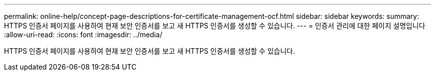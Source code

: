 ---
permalink: online-help/concept-page-descriptions-for-certificate-management-ocf.html 
sidebar: sidebar 
keywords:  
summary: HTTPS 인증서 페이지를 사용하여 현재 보안 인증서를 보고 새 HTTPS 인증서를 생성할 수 있습니다. 
---
= 인증서 관리에 대한 페이지 설명입니다
:allow-uri-read: 
:icons: font
:imagesdir: ../media/


[role="lead"]
HTTPS 인증서 페이지를 사용하여 현재 보안 인증서를 보고 새 HTTPS 인증서를 생성할 수 있습니다.
